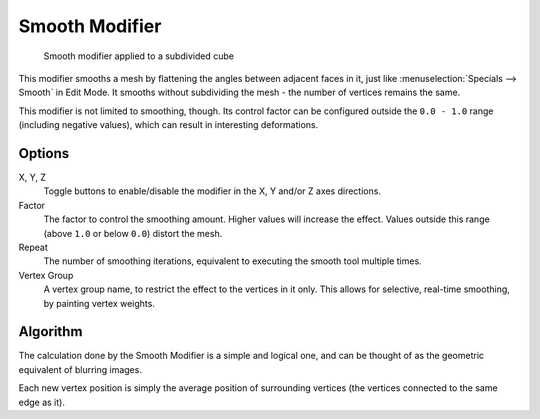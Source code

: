
***************
Smooth Modifier
***************

.. figure:: /images/modifier-mesh-smooth-example01.jpg

   Smooth modifier applied to a subdivided cube


This modifier smooths a mesh by flattening the angles between adjacent faces in it,
just like :menuselection:`Specials --> Smooth` in Edit Mode.
It smooths without subdividing the mesh - the number of vertices remains the same.

This modifier is not limited to smoothing, though.
Its control factor can be configured outside the ``0.0 - 1.0`` range
(including negative values), which can result in interesting deformations.


Options
=======

X, Y, Z
   Toggle buttons to enable/disable the modifier in the X, Y and/or Z axes directions.
Factor
   The factor to control the smoothing amount.
   Higher values will increase the effect.
   Values outside this range (above ``1.0`` or below ``0.0``) distort the mesh.
Repeat
   The number of smoothing iterations,
   equivalent to executing the smooth tool multiple times.
Vertex Group
   A vertex group name, to restrict the effect to the vertices in it only.
   This allows for selective, real-time smoothing, by painting vertex weights.


Algorithm
=========

The calculation done by the Smooth Modifier is a simple and logical one,
and can be thought of as the geometric equivalent of blurring images.

Each new vertex position is simply the average position of surrounding vertices
(the vertices connected to the same edge as it).

.. TODO: add diagrams
